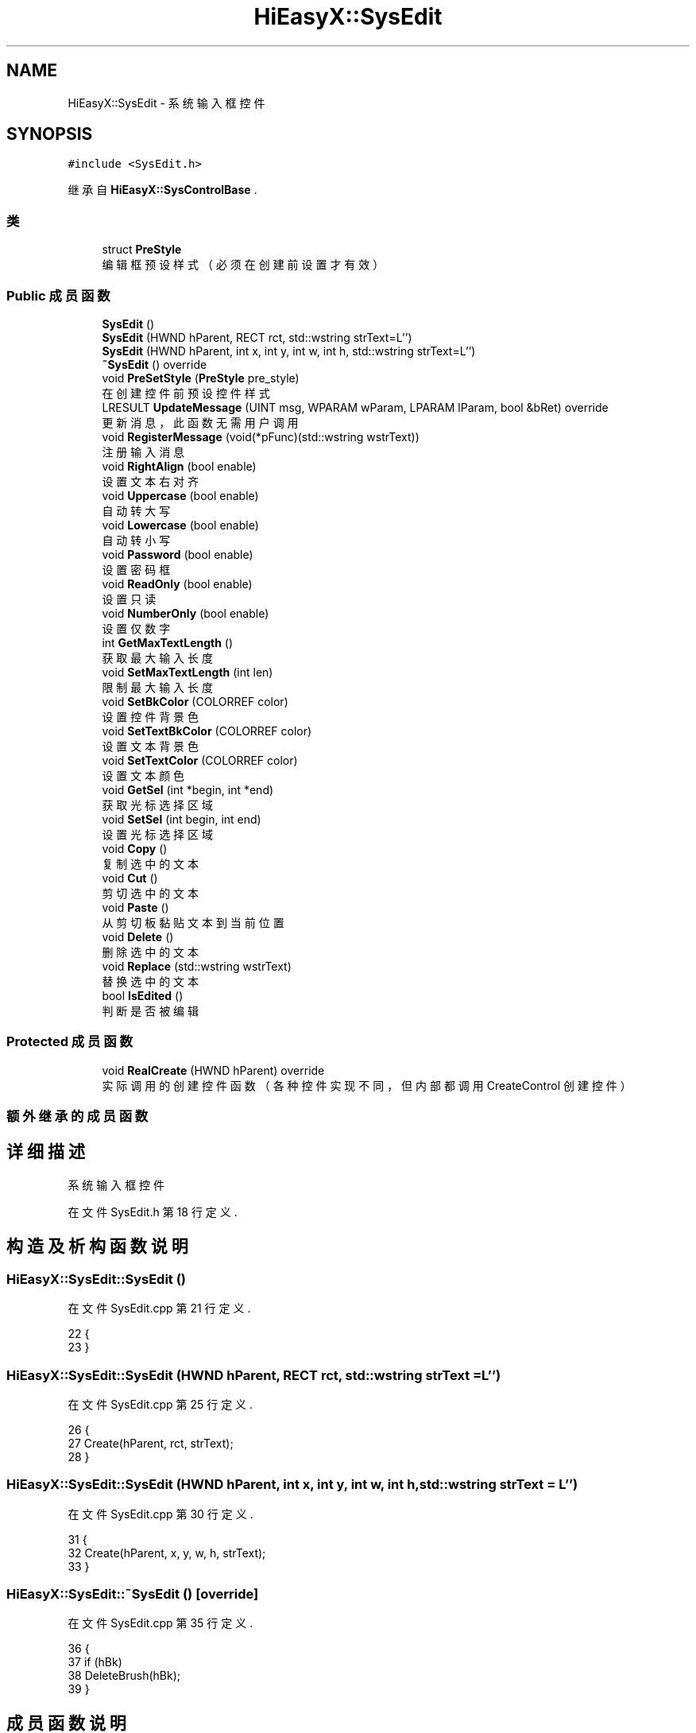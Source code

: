 .TH "HiEasyX::SysEdit" 3 "2023年 一月 13日 星期五" "Version Ver 0.3.0" "HiEasyX" \" -*- nroff -*-
.ad l
.nh
.SH NAME
HiEasyX::SysEdit \- 系统输入框控件  

.SH SYNOPSIS
.br
.PP
.PP
\fC#include <SysEdit\&.h>\fP
.PP
继承自 \fBHiEasyX::SysControlBase\fP \&.
.SS "类"

.in +1c
.ti -1c
.RI "struct \fBPreStyle\fP"
.br
.RI "编辑框预设样式（必须在创建前设置才有效） "
.in -1c
.SS "Public 成员函数"

.in +1c
.ti -1c
.RI "\fBSysEdit\fP ()"
.br
.ti -1c
.RI "\fBSysEdit\fP (HWND hParent, RECT rct, std::wstring strText=L'')"
.br
.ti -1c
.RI "\fBSysEdit\fP (HWND hParent, int x, int y, int w, int h, std::wstring strText=L'')"
.br
.ti -1c
.RI "\fB~SysEdit\fP () override"
.br
.ti -1c
.RI "void \fBPreSetStyle\fP (\fBPreStyle\fP pre_style)"
.br
.RI "在创建控件前预设控件样式 "
.ti -1c
.RI "LRESULT \fBUpdateMessage\fP (UINT msg, WPARAM wParam, LPARAM lParam, bool &bRet) override"
.br
.RI "更新消息，此函数无需用户调用 "
.ti -1c
.RI "void \fBRegisterMessage\fP (void(*pFunc)(std::wstring wstrText))"
.br
.RI "注册输入消息 "
.ti -1c
.RI "void \fBRightAlign\fP (bool enable)"
.br
.RI "设置文本右对齐 "
.ti -1c
.RI "void \fBUppercase\fP (bool enable)"
.br
.RI "自动转大写 "
.ti -1c
.RI "void \fBLowercase\fP (bool enable)"
.br
.RI "自动转小写 "
.ti -1c
.RI "void \fBPassword\fP (bool enable)"
.br
.RI "设置密码框 "
.ti -1c
.RI "void \fBReadOnly\fP (bool enable)"
.br
.RI "设置只读 "
.ti -1c
.RI "void \fBNumberOnly\fP (bool enable)"
.br
.RI "设置仅数字 "
.ti -1c
.RI "int \fBGetMaxTextLength\fP ()"
.br
.RI "获取最大输入长度 "
.ti -1c
.RI "void \fBSetMaxTextLength\fP (int len)"
.br
.RI "限制最大输入长度 "
.ti -1c
.RI "void \fBSetBkColor\fP (COLORREF color)"
.br
.RI "设置控件背景色 "
.ti -1c
.RI "void \fBSetTextBkColor\fP (COLORREF color)"
.br
.RI "设置文本背景色 "
.ti -1c
.RI "void \fBSetTextColor\fP (COLORREF color)"
.br
.RI "设置文本颜色 "
.ti -1c
.RI "void \fBGetSel\fP (int *begin, int *end)"
.br
.RI "获取光标选择区域 "
.ti -1c
.RI "void \fBSetSel\fP (int begin, int end)"
.br
.RI "设置光标选择区域 "
.ti -1c
.RI "void \fBCopy\fP ()"
.br
.RI "复制选中的文本 "
.ti -1c
.RI "void \fBCut\fP ()"
.br
.RI "剪切选中的文本 "
.ti -1c
.RI "void \fBPaste\fP ()"
.br
.RI "从剪切板黏贴文本到当前位置 "
.ti -1c
.RI "void \fBDelete\fP ()"
.br
.RI "删除选中的文本 "
.ti -1c
.RI "void \fBReplace\fP (std::wstring wstrText)"
.br
.RI "替换选中的文本 "
.ti -1c
.RI "bool \fBIsEdited\fP ()"
.br
.RI "判断是否被编辑 "
.in -1c
.SS "Protected 成员函数"

.in +1c
.ti -1c
.RI "void \fBRealCreate\fP (HWND hParent) override"
.br
.RI "实际调用的创建控件函数（各种控件实现不同，但内部都调用 CreateControl 创建控件） "
.in -1c
.SS "额外继承的成员函数"
.SH "详细描述"
.PP 
系统输入框控件 
.PP
在文件 SysEdit\&.h 第 18 行定义\&.
.SH "构造及析构函数说明"
.PP 
.SS "HiEasyX::SysEdit::SysEdit ()"

.PP
在文件 SysEdit\&.cpp 第 21 行定义\&.
.PP
.nf
22     {
23     }
.fi
.SS "HiEasyX::SysEdit::SysEdit (HWND hParent, RECT rct, std::wstring strText = \fCL''\fP)"

.PP
在文件 SysEdit\&.cpp 第 25 行定义\&.
.PP
.nf
26     {
27         Create(hParent, rct, strText);
28     }
.fi
.SS "HiEasyX::SysEdit::SysEdit (HWND hParent, int x, int y, int w, int h, std::wstring strText = \fCL''\fP)"

.PP
在文件 SysEdit\&.cpp 第 30 行定义\&.
.PP
.nf
31     {
32         Create(hParent, x, y, w, h, strText);
33     }
.fi
.SS "HiEasyX::SysEdit::~SysEdit ()\fC [override]\fP"

.PP
在文件 SysEdit\&.cpp 第 35 行定义\&.
.PP
.nf
36     {
37         if (hBk)
38             DeleteBrush(hBk);
39     }
.fi
.SH "成员函数说明"
.PP 
.SS "void HiEasyX::SysEdit::Copy ()"

.PP
复制选中的文本 
.PP
在文件 SysEdit\&.cpp 第 197 行定义\&.
.PP
.nf
198     {
199         SendMessage(GetHandle(), WM_COPY, 0, 0);
200     }
.fi
.SS "void HiEasyX::SysEdit::Cut ()"

.PP
剪切选中的文本 
.PP
在文件 SysEdit\&.cpp 第 202 行定义\&.
.PP
.nf
203     {
204         SendMessage(GetHandle(), WM_CUT, 0, 0);
205     }
.fi
.SS "void HiEasyX::SysEdit::Delete ()"

.PP
删除选中的文本 
.PP
在文件 SysEdit\&.cpp 第 212 行定义\&.
.PP
.nf
213     {
214         SendMessage(GetHandle(), WM_CLEAR, 0, 0);
215     }
.fi
.SS "int HiEasyX::SysEdit::GetMaxTextLength ()"

.PP
获取最大输入长度 
.PP
在文件 SysEdit\&.cpp 第 156 行定义\&.
.PP
.nf
157     {
158         return (int)SendMessage(GetHandle(), EM_GETLIMITTEXT, 0, 0);
159     }
.fi
.SS "void HiEasyX::SysEdit::GetSel (int * begin, int * end)"

.PP
获取光标选择区域 
.PP
\fB参数\fP
.RS 4
\fIbegin\fP 光标起始位置 
.br
\fIend\fP 选择结束位置 
.RE
.PP

.PP
在文件 SysEdit\&.cpp 第 187 行定义\&.
.PP
.nf
188     {
189         SendMessage(GetHandle(), EM_GETSEL, (WPARAM)begin, (LPARAM)end);
190     }
.fi
.SS "bool HiEasyX::SysEdit::IsEdited ()"

.PP
判断是否被编辑 
.PP
在文件 SysEdit\&.cpp 第 222 行定义\&.
.PP
.nf
223     {
224         bool r = m_bEdited;
225         m_bEdited = false;
226         return r;
227     }
.fi
.SS "void HiEasyX::SysEdit::Lowercase (bool enable)"

.PP
自动转小写 
.PP
\fB参数\fP
.RS 4
\fIenable\fP 是否启用转小写 
.RE
.PP

.PP
在文件 SysEdit\&.cpp 第 131 行定义\&.
.PP
.nf
132     {
133         //m_property\&.uppercase = !enable;
134         m_property\&.lowercase = enable;
135         ApplyProperty();
136     }
.fi
.SS "void HiEasyX::SysEdit::NumberOnly (bool enable)"

.PP
设置仅数字 
.PP
\fB参数\fP
.RS 4
\fIenable\fP 是否启用仅数字输入 
.RE
.PP

.PP
在文件 SysEdit\&.cpp 第 150 行定义\&.
.PP
.nf
151     {
152         m_property\&.number_only = enable;
153         ApplyProperty();
154     }
.fi
.SS "void HiEasyX::SysEdit::Password (bool enable)"

.PP
设置密码框 
.PP
\fB参数\fP
.RS 4
\fIenable\fP 是否启用密码框 
.RE
.PP

.PP
在文件 SysEdit\&.cpp 第 138 行定义\&.
.PP
.nf
139     {
140         m_property\&.password = enable;
141         ApplyProperty();
142     }
.fi
.SS "void HiEasyX::SysEdit::Paste ()"

.PP
从剪切板黏贴文本到当前位置 
.PP
在文件 SysEdit\&.cpp 第 207 行定义\&.
.PP
.nf
208     {
209         SendMessage(GetHandle(), WM_PASTE, 0, 0);
210     }
.fi
.SS "void HiEasyX::SysEdit::PreSetStyle (\fBPreStyle\fP pre_style)"

.PP
在创建控件前预设控件样式 
.PP
在文件 SysEdit\&.cpp 第 41 行定义\&.
.PP
.nf
42     {
43         m_lBasicStyle |= (
44             (pre_style\&.multiline ? ES_MULTILINE : 0)
45             | (pre_style\&.center_text ? ES_CENTER : 0)
46             | (pre_style\&.vscroll ? WS_VSCROLL : 0)
47             | (pre_style\&.auto_vscroll ? ES_AUTOVSCROLL : 0)
48             | (pre_style\&.hscroll ? WS_HSCROLL : 0)
49             | (pre_style\&.auto_hscroll ? ES_AUTOHSCROLL : 0)
50             );
51     }
.fi
.SS "void HiEasyX::SysEdit::ReadOnly (bool enable)"

.PP
设置只读 
.PP
\fB参数\fP
.RS 4
\fIenable\fP 是否启用只读 
.RE
.PP

.PP
在文件 SysEdit\&.cpp 第 144 行定义\&.
.PP
.nf
145     {
146         m_property\&.read_only = enable;
147         ApplyProperty();
148     }
.fi
.SS "void HiEasyX::SysEdit::RealCreate (HWND hParent)\fC [override]\fP, \fC [protected]\fP, \fC [virtual]\fP"

.PP
实际调用的创建控件函数（各种控件实现不同，但内部都调用 CreateControl 创建控件） 
.PP
\fB参数\fP
.RS 4
\fIhParent\fP 父控件句柄 
.RE
.PP

.PP
实现了 \fBHiEasyX::SysControlBase\fP\&.
.PP
在文件 SysEdit\&.cpp 第 5 行定义\&.
.PP
.nf
6     {
7         m_type = SCT_Edit;
8         m_hWnd = CreateControl(
9             hParent,
10             L"Edit",
11             L"",
12             m_lBasicStyle
13         );
14 
15         ApplyProperty();
16 
17         // 创建画刷
18         SetBkColor(m_cBk);
19     }
.fi
.SS "void HiEasyX::SysEdit::RegisterMessage (void(*)(std::wstring wstrText) pFunc)"

.PP
注册输入消息 
.PP
\fB参数\fP
.RS 4
\fIpFunc\fP 消息响应函数 
.RE
.PP

.PP
在文件 SysEdit\&.cpp 第 89 行定义\&.
.PP
.nf
90     {
91         m_pFunc = pFunc;
92     }
.fi
.SS "void HiEasyX::SysEdit::Replace (std::wstring wstrText)"

.PP
替换选中的文本 
.PP
\fB参数\fP
.RS 4
\fIwstrText\fP 替换文本 
.RE
.PP

.PP
在文件 SysEdit\&.cpp 第 217 行定义\&.
.PP
.nf
218     {
219         SendMessage(GetHandle(), EM_REPLACESEL, true, (LPARAM)wstrText\&.c_str());
220     }
.fi
.SS "void HiEasyX::SysEdit::RightAlign (bool enable)"

.PP
设置文本右对齐 
.PP
\fB参数\fP
.RS 4
\fIenable\fP 是否启用右对齐 
.RE
.PP

.PP
在文件 SysEdit\&.cpp 第 117 行定义\&.
.PP
.nf
118     {
119         m_property\&.left_align = !enable;
120         m_property\&.right_align = enable;
121         ApplyProperty();
122     }
.fi
.SS "void HiEasyX::SysEdit::SetBkColor (COLORREF color)"

.PP
设置控件背景色 
.PP
\fB参数\fP
.RS 4
\fIcolor\fP 控件背景色 
.RE
.PP

.PP
在文件 SysEdit\&.cpp 第 166 行定义\&.
.PP
.nf
167     {
168         m_cBk = color;
169         if (hBk)
170             DeleteBrush(hBk);
171         hBk = CreateSolidBrush(color);
172         InvalidateRect(GetHandle(), nullptr, true);
173     }
.fi
.SS "void HiEasyX::SysEdit::SetMaxTextLength (int len)"

.PP
限制最大输入长度 
.PP
\fB参数\fP
.RS 4
\fIlen\fP 最大输入长度 
.RE
.PP

.PP
在文件 SysEdit\&.cpp 第 161 行定义\&.
.PP
.nf
162     {
163         SendMessage(GetHandle(), EM_SETLIMITTEXT, (WPARAM)len, 0);
164     }
.fi
.SS "void HiEasyX::SysEdit::SetSel (int begin, int end)"

.PP
设置光标选择区域 
.PP
\fB参数\fP
.RS 4
\fIbegin\fP 光标起始位置 
.br
\fIend\fP 选择结束位置（为 -1 可表示结尾） 
.RE
.PP

.PP
在文件 SysEdit\&.cpp 第 192 行定义\&.
.PP
.nf
193     {
194         SendMessage(GetHandle(), EM_SETSEL, begin, end);
195     }
.fi
.SS "void HiEasyX::SysEdit::SetTextBkColor (COLORREF color)"

.PP
设置文本背景色 
.PP
\fB参数\fP
.RS 4
\fIcolor\fP 文本背景色 
.RE
.PP

.PP
在文件 SysEdit\&.cpp 第 175 行定义\&.
.PP
.nf
176     {
177         m_cTextBk = color;
178         InvalidateRect(GetHandle(), nullptr, true);
179     }
.fi
.SS "void HiEasyX::SysEdit::SetTextColor (COLORREF color)"

.PP
设置文本颜色 
.PP
\fB参数\fP
.RS 4
\fIcolor\fP 文本颜色 
.RE
.PP

.PP
在文件 SysEdit\&.cpp 第 181 行定义\&.
.PP
.nf
182     {
183         m_cText = color;
184         InvalidateRect(GetHandle(), nullptr, true);
185     }
.fi
.SS "LRESULT HiEasyX::SysEdit::UpdateMessage (UINT msg, WPARAM wParam, LPARAM lParam, bool & bRet)\fC [override]\fP, \fC [virtual]\fP"

.PP
更新消息，此函数无需用户调用 
.PP
\fB参数\fP
.RS 4
\fImsg\fP 新消息 
.br
\fIwParam\fP 参数 
.br
\fIlParam\fP 参数 
.br
\fIbRet\fP 标记是否返回值 
.RE
.PP
\fB返回\fP
.RS 4
不定返回值 
.RE
.PP

.PP
重载 \fBHiEasyX::SysControlBase\fP \&.
.PP
在文件 SysEdit\&.cpp 第 53 行定义\&.
.PP
.nf
54     {
55         switch (msg)
56         {
57         case WM_COMMAND:
58             if (LOWORD(wParam) == GetID())
59             {
60                 switch (HIWORD(wParam))
61                 {
62                 case EN_UPDATE:
63                     m_bEdited = true;
64                     if (m_pFunc)
65                         m_pFunc(GetText());
66                     break;
67                 }
68             }
69             break;
70 
71         case WM_CTLCOLOREDIT:
72             if ((HWND)lParam == GetHandle())
73             {
74                 ::SetBkColor((HDC)wParam, m_cTextBk);
75                 ::SetTextColor((HDC)wParam, m_cText);
76                 //::SetBkMode((HDC)wParam, TRANSPARENT);
77 
78                 bRet = true;
79                 return (INT_PTR)hBk;
80                 //return (LRESULT)GetStockObject(WHITE_BRUSH);
81             }
82             break;
83         }
84 
85         bRet = false;
86         return 0;
87     }
.fi
.SS "void HiEasyX::SysEdit::Uppercase (bool enable)"

.PP
自动转大写 
.PP
\fB参数\fP
.RS 4
\fIenable\fP 是否启用转大写 
.RE
.PP

.PP
在文件 SysEdit\&.cpp 第 124 行定义\&.
.PP
.nf
125     {
126         m_property\&.uppercase = enable;
127         //m_property\&.lowercase = !enable;
128         ApplyProperty();
129     }
.fi


.SH "作者"
.PP 
由 Doyxgen 通过分析 HiEasyX 的 源代码自动生成\&.
